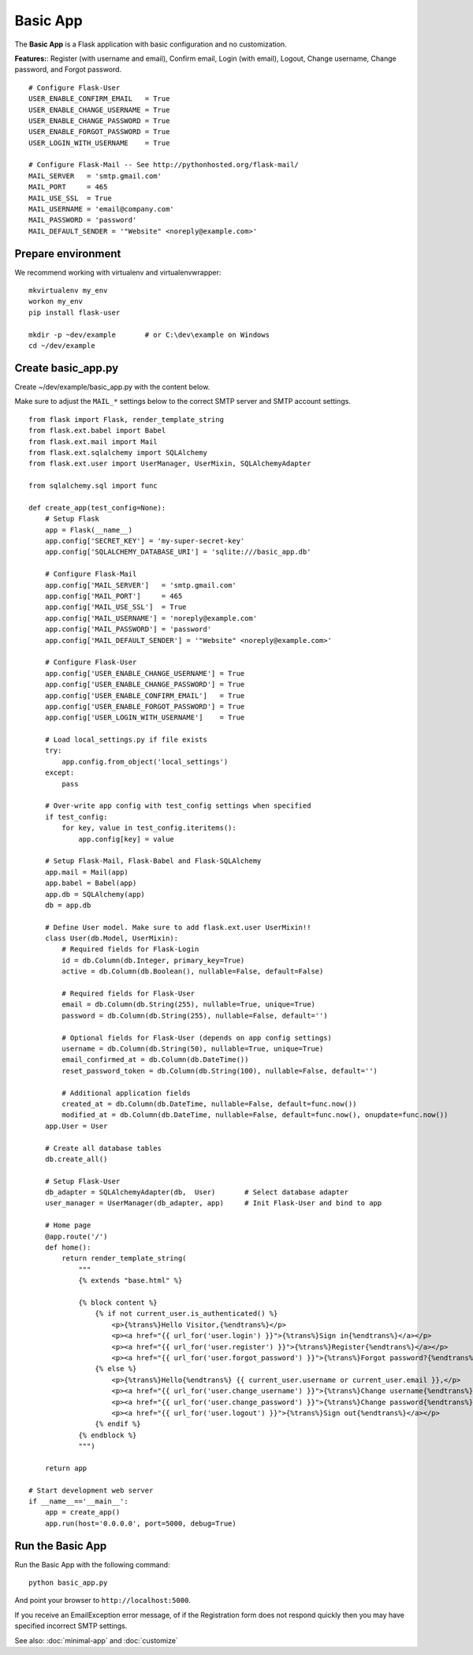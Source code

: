=========
Basic App
=========
The **Basic App** is a Flask application with basic configuration and no customization.

**Features:**: Register (with username and email), Confirm email, Login (with email), Logout,
Change username, Change password, and Forgot password.

::

    # Configure Flask-User
    USER_ENABLE_CONFIRM_EMAIL   = True
    USER_ENABLE_CHANGE_USERNAME = True
    USER_ENABLE_CHANGE_PASSWORD = True
    USER_ENABLE_FORGOT_PASSWORD = True
    USER_LOGIN_WITH_USERNAME    = True

    # Configure Flask-Mail -- See http://pythonhosted.org/flask-mail/
    MAIL_SERVER   = 'smtp.gmail.com'
    MAIL_PORT     = 465
    MAIL_USE_SSL  = True
    MAIL_USERNAME = 'email@company.com'
    MAIL_PASSWORD = 'password'
    MAIL_DEFAULT_SENDER = '"Website" <noreply@example.com>'


Prepare environment
-------------------
We recommend working with virtualenv and virtualenvwrapper::

    mkvirtualenv my_env
    workon my_env
    pip install flask-user

    mkdir -p ~dev/example       # or C:\dev\example on Windows
    cd ~/dev/example


Create basic_app.py
-------------------

Create ~/dev/example/basic_app.py with the content below.

Make sure to adjust the ``MAIL_*`` settings below to the correct SMTP server and SMTP account settings.

::

    from flask import Flask, render_template_string
    from flask.ext.babel import Babel
    from flask.ext.mail import Mail
    from flask.ext.sqlalchemy import SQLAlchemy
    from flask.ext.user import UserManager, UserMixin, SQLAlchemyAdapter

    from sqlalchemy.sql import func

    def create_app(test_config=None):
        # Setup Flask
        app = Flask(__name__)
        app.config['SECRET_KEY'] = 'my-super-secret-key'
        app.config['SQLALCHEMY_DATABASE_URI'] = 'sqlite:///basic_app.db'

        # Configure Flask-Mail
        app.config['MAIL_SERVER']   = 'smtp.gmail.com'
        app.config['MAIL_PORT']     = 465
        app.config['MAIL_USE_SSL']  = True
        app.config['MAIL_USERNAME'] = 'noreply@example.com'
        app.config['MAIL_PASSWORD'] = 'password'
        app.config['MAIL_DEFAULT_SENDER'] = '"Website" <noreply@example.com>'

        # Configure Flask-User
        app.config['USER_ENABLE_CHANGE_USERNAME'] = True
        app.config['USER_ENABLE_CHANGE_PASSWORD'] = True
        app.config['USER_ENABLE_CONFIRM_EMAIL']   = True
        app.config['USER_ENABLE_FORGOT_PASSWORD'] = True
        app.config['USER_LOGIN_WITH_USERNAME']    = True

        # Load local_settings.py if file exists
        try:
            app.config.from_object('local_settings')
        except:
            pass

        # Over-write app config with test_config settings when specified
        if test_config:
            for key, value in test_config.iteritems():
                app.config[key] = value

        # Setup Flask-Mail, Flask-Babel and Flask-SQLAlchemy
        app.mail = Mail(app)
        app.babel = Babel(app)
        app.db = SQLAlchemy(app)
        db = app.db

        # Define User model. Make sure to add flask.ext.user UserMixin!!
        class User(db.Model, UserMixin):
            # Required fields for Flask-Login
            id = db.Column(db.Integer, primary_key=True)
            active = db.Column(db.Boolean(), nullable=False, default=False)

            # Required fields for Flask-User
            email = db.Column(db.String(255), nullable=True, unique=True)
            password = db.Column(db.String(255), nullable=False, default='')

            # Optional fields for Flask-User (depends on app config settings)
            username = db.Column(db.String(50), nullable=True, unique=True)
            email_confirmed_at = db.Column(db.DateTime())
            reset_password_token = db.Column(db.String(100), nullable=False, default='')

            # Additional application fields
            created_at = db.Column(db.DateTime, nullable=False, default=func.now())
            modified_at = db.Column(db.DateTime, nullable=False, default=func.now(), onupdate=func.now())
        app.User = User

        # Create all database tables
        db.create_all()

        # Setup Flask-User
        db_adapter = SQLAlchemyAdapter(db,  User)       # Select database adapter
        user_manager = UserManager(db_adapter, app)     # Init Flask-User and bind to app

        # Home page
        @app.route('/')
        def home():
            return render_template_string(
                """
                {% extends "base.html" %}

                {% block content %}
                    {% if not current_user.is_authenticated() %}
                        <p>{%trans%}Hello Visitor,{%endtrans%}</p>
                        <p><a href="{{ url_for('user.login') }}">{%trans%}Sign in{%endtrans%}</a></p>
                        <p><a href="{{ url_for('user.register') }}">{%trans%}Register{%endtrans%}</a></p>
                        <p><a href="{{ url_for('user.forgot_password') }}">{%trans%}Forgot password?{%endtrans%}</a></p>
                    {% else %}
                        <p>{%trans%}Hello{%endtrans%} {{ current_user.username or current_user.email }},</p>
                        <p><a href="{{ url_for('user.change_username') }}">{%trans%}Change username{%endtrans%}</a></p>
                        <p><a href="{{ url_for('user.change_password') }}">{%trans%}Change password{%endtrans%}</a></p>
                        <p><a href="{{ url_for('user.logout') }}">{%trans%}Sign out{%endtrans%}</a></p>
                    {% endif %}
                {% endblock %}
                """)

        return app

    # Start development web server
    if __name__=='__main__':
        app = create_app()
        app.run(host='0.0.0.0', port=5000, debug=True)

Run the Basic App
-----------------
Run the Basic App with the following command::

    python basic_app.py

And point your browser to ``http://localhost:5000``.

If you receive an EmailException error message,
of if the Registration form does not respond quickly
then you may have specified incorrect SMTP settings.

See also: :doc:`minimal-app` and :doc:`customize`

